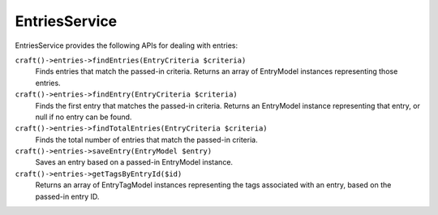 EntriesService
==============

EntriesService provides the following APIs for dealing with entries:

``craft()->entries->findEntries(EntryCriteria $criteria)``
	Finds entries that match the passed-in criteria. Returns an array of EntryModel instances representing those entries.

``craft()->entries->findEntry(EntryCriteria $criteria)``
	Finds the first entry that matches the passed-in criteria. Returns an EntryModel instance representing that entry, or null if no entry can be found.

``craft()->entries->findTotalEntries(EntryCriteria $criteria)``
	Finds the total number of entries that match the passed-in criteria.

``craft()->entries->saveEntry(EntryModel $entry)``
	Saves an entry based on a passed-in EntryModel instance.

``craft()->entries->getTagsByEntryId($id)``
	Returns an array of EntryTagModel instances representing the tags associated with an entry, based on the passed-in entry ID.
